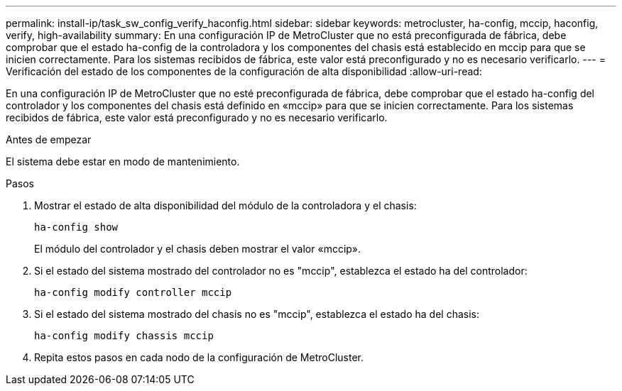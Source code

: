 ---
permalink: install-ip/task_sw_config_verify_haconfig.html 
sidebar: sidebar 
keywords: metrocluster, ha-config, mccip, haconfig, verify, high-availability 
summary: En una configuración IP de MetroCluster que no está preconfigurada de fábrica, debe comprobar que el estado ha-config de la controladora y los componentes del chasis está establecido en mccip para que se inicien correctamente. Para los sistemas recibidos de fábrica, este valor está preconfigurado y no es necesario verificarlo. 
---
= Verificación del estado de los componentes de la configuración de alta disponibilidad
:allow-uri-read: 


[role="lead"]
En una configuración IP de MetroCluster que no esté preconfigurada de fábrica, debe comprobar que el estado ha-config del controlador y los componentes del chasis está definido en «mccip» para que se inicien correctamente. Para los sistemas recibidos de fábrica, este valor está preconfigurado y no es necesario verificarlo.

.Antes de empezar
El sistema debe estar en modo de mantenimiento.

.Pasos
. Mostrar el estado de alta disponibilidad del módulo de la controladora y el chasis:
+
`ha-config show`

+
El módulo del controlador y el chasis deben mostrar el valor «mccip».

. Si el estado del sistema mostrado del controlador no es "mccip", establezca el estado ha del controlador:
+
`ha-config modify controller mccip`

. Si el estado del sistema mostrado del chasis no es "mccip", establezca el estado ha del chasis:
+
`ha-config modify chassis mccip`

. Repita estos pasos en cada nodo de la configuración de MetroCluster.

